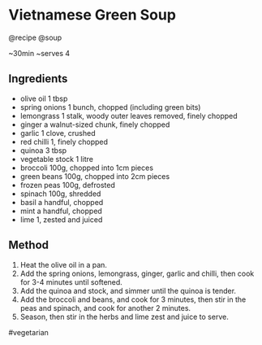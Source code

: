 * Vietnamese Green Soup
@recipe @soup

~30min ~serves 4

** Ingredients

- olive oil 1 tbsp
- spring onions 1 bunch, chopped (including green bits)
- lemongrass 1 stalk, woody outer leaves removed, finely chopped
- ginger a walnut-sized chunk, finely chopped
- garlic 1 clove, crushed
- red chilli 1, finely chopped
- quinoa 3 tbsp
- vegetable stock 1 litre
- broccoli 100g, chopped into 1cm pieces
- green beans 100g, chopped into 2cm pieces
- frozen peas 100g, defrosted
- spinach 100g, shredded
- basil a handful, chopped
- mint a handful, chopped
- lime 1, zested and juiced

** Method

1. Heat the olive oil in a pan.
2. Add the spring onions, lemongrass, ginger, garlic and chilli, then cook for 3-4 minutes until softened.
3. Add the quinoa and stock, and simmer until the quinoa is tender.
4. Add the broccoli and beans, and cook for 3 minutes, then stir in the peas and spinach, and cook for another 2 minutes.
5. Season, then stir in the herbs and lime zest and juice to serve.

#vegetarian
